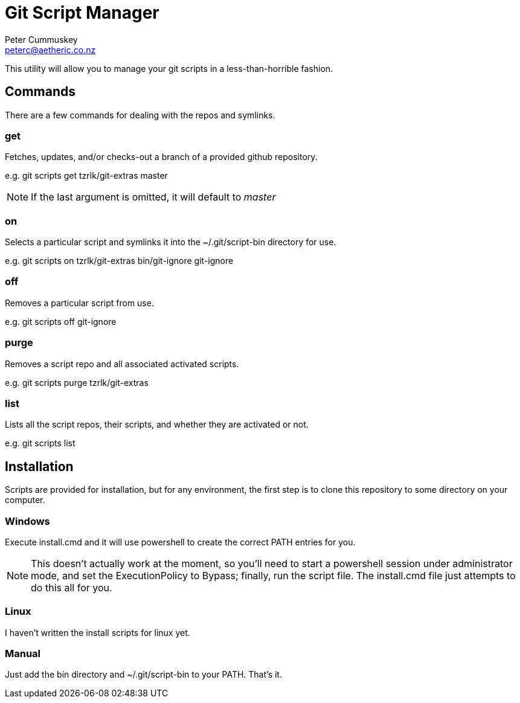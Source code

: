 Git Script Manager
==================
:author: Peter Cummuskey
:email: peterc@aetheric.co.nz

This utility will allow you to manage your git scripts in a less-than-horrible
fashion. 

== Commands

There are a few commands for dealing with the repos and symlinks.

=== get

Fetches, updates, and/or checks-out a branch of a provided github repository.

e.g. git scripts get tzrlk/git-extras master

NOTE: If the last argument is omitted, it will default to 'master'

=== on

Selects a particular script and symlinks it into the ~/.git/script-bin
directory for use.

e.g. git scripts on tzrlk/git-extras bin/git-ignore git-ignore

=== off

Removes a particular script from use.

e.g. git scripts off git-ignore

=== purge

Removes a script repo and all associated activated scripts.

e.g. git scripts purge tzrlk/git-extras

=== list

Lists all the script repos, their scripts, and whether they are activated or
not.

e.g. git scripts list

== Installation

Scripts are provided for installation, but for any environment, the first step
is to clone this repository to some directory on your computer.

=== Windows

Execute install.cmd and it will use powershell to create the correct PATH
entries for you.

NOTE: This doesn't actually work at the moment, so you'll need to start a
powershell session under administrator mode, and set the ExecutionPolicy to
Bypass; finally, run the script file. The install.cmd file just attempts to do
this all for you. 

=== Linux

I haven't written the install scripts for linux yet.

=== Manual

Just add the bin directory and ~/.git/script-bin to your PATH. That's it.

